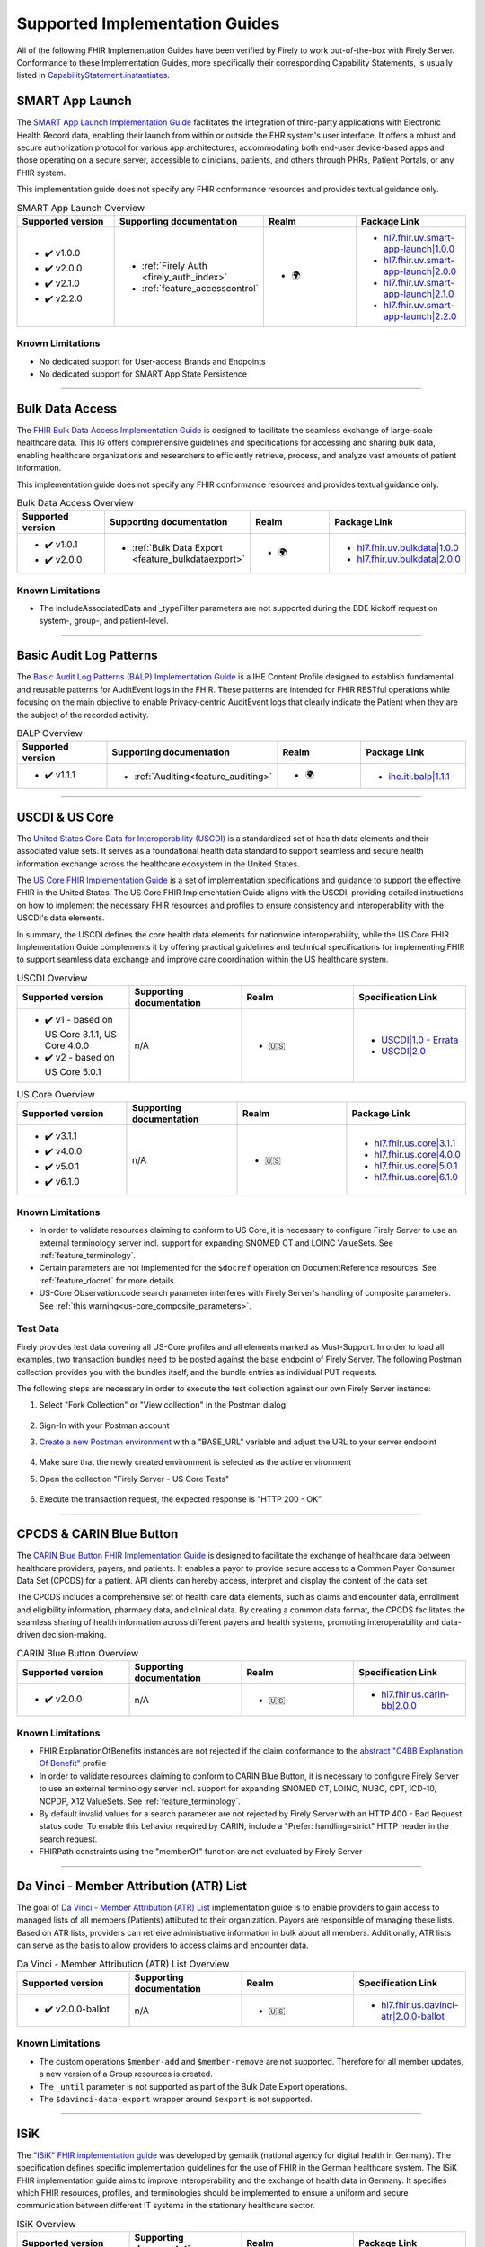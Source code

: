 .. _igs:

Supported Implementation Guides
===============================

All of the following FHIR Implementation Guides have been verified by Firely to work out-of-the-box with Firely Server.
Conformance to these Implementation Guides, more specifically their corresponding Capability Statements, is usually listed in `CapabilityStatement.instantiates <https://www.hl7.org/fhir/r4/capabilitystatement-definitions.html#CapabilityStatement.instantiates>`_.

.. _smart_app_launch_ig:

SMART App Launch
^^^^^^^^^^^^^^^^

The `SMART App Launch Implementation Guide <https://hl7.org/fhir/smart-app-launch/>`_ facilitates the integration of third-party applications with Electronic Health Record data, enabling their launch from within or outside the EHR system's user interface.
It offers a robust and secure authorization protocol for various app architectures, accommodating both end-user device-based apps and those operating on a secure server, accessible to clinicians, patients, and others through PHRs, Patient Portals, or any FHIR system.

This implementation guide does not specify any FHIR conformance resources and provides textual guidance only.

.. list-table:: SMART App Launch Overview
   :widths: 10, 10, 10, 10
   :header-rows: 1
   
   * - Supported version
     - Supporting documentation
     - Realm
     - Package Link

   * - * ✔️ v1.0.0
       * ✔️ v2.0.0
       * ✔️ v2.1.0
       * ✔️ v2.2.0
  
     - * :ref:`Firely Auth <firely_auth_index>`
       * :ref:`feature_accesscontrol`

     - * 🌍
   
     - * `hl7.fhir.uv.smart-app-launch|1.0.0 <https://registry.fhir.org/package/hl7.fhir.uv.smart-app-launch|1.0.0>`_
       * `hl7.fhir.uv.smart-app-launch|2.0.0 <https://registry.fhir.org/package/hl7.fhir.uv.smart-app-launch|2.0.0>`_
       * `hl7.fhir.uv.smart-app-launch|2.1.0 <https://registry.fhir.org/package/hl7.fhir.uv.smart-app-launch|2.1.0>`_
       * `hl7.fhir.uv.smart-app-launch|2.2.0 <https://registry.fhir.org/package/hl7.fhir.uv.smart-app-launch|2.2.0>`_

Known Limitations
-----------------

* No dedicated support for User-access Brands and Endpoints
* No dedicated support for SMART App State Persistence

------------       

.. _bulk_data_access_ig:      

Bulk Data Access
^^^^^^^^^^^^^^^^

The `FHIR Bulk Data Access Implementation Guide <https://hl7.org/fhir/uv/bulkdata/>`_ is designed to facilitate the seamless exchange of large-scale healthcare data. This IG offers comprehensive guidelines and specifications for accessing and sharing bulk data, enabling healthcare organizations and researchers to efficiently retrieve, process, and analyze vast amounts of patient information.

This implementation guide does not specify any FHIR conformance resources and provides textual guidance only.

.. list-table:: Bulk Data Access Overview
   :widths: 10, 10, 10, 10
   :header-rows: 1
   
   * - Supported version
     - Supporting documentation
     - Realm
     - Package Link

   * - * ✔️ v1.0.1
       * ✔️ v2.0.0
  
     - * :ref:`Bulk Data Export <feature_bulkdataexport>`

     - * 🌍

     - * `hl7.fhir.uv.bulkdata|1.0.0 <https://registry.fhir.org/package/hl7.fhir.uv.bulkdata|1.0.0>`_
       * `hl7.fhir.uv.bulkdata|2.0.0 <https://registry.fhir.org/package/hl7.fhir.uv.bulkdata|2.0.0>`_

Known Limitations
-----------------

* The includeAssociatedData and _typeFilter parameters are not supported during the BDE kickoff request on system-, group-, and patient-level.

------------

.. _bulp_ig:       

Basic Audit Log Patterns
^^^^^^^^^^^^^^^^^^^^^^^^
The `Basic Audit Log Patterns (BALP) Implementation Guide <https://profiles.ihe.net/ITI/BALP/index.html>`_ is a IHE Content Profile designed to establish fundamental and reusable patterns for AuditEvent logs in the FHIR. 
These patterns are intended for FHIR RESTful operations while focusing on the main objective to enable Privacy-centric AuditEvent logs that clearly indicate the Patient when they are the subject of the recorded activity.

.. list-table:: BALP Overview
   :widths: 10, 10, 10, 10
   :header-rows: 1
   
   * - Supported version
     - Supporting documentation
     - Realm
     - Package Link

   * - * ✔️ v1.1.1
  
     - * :ref:`Auditing<feature_auditing>`

     - * 🌍

     - * `ihe.iti.balp|1.1.1 <https://registry.fhir.org/package/ihe.iti.balp|1.1.1>`_

------------

.. _us_core_ig:

USCDI & US Core
^^^^^^^^^^^^^^^

The `United States Core Data for Interoperability (USCDI) <https://www.healthit.gov/isa/united-states-core-data-interoperability-uscdi>`_ is a standardized set of health data elements and their associated value sets. 
It serves as a foundational health data standard to support seamless and secure health information exchange across the healthcare ecosystem in the United States.

The `US Core FHIR Implementation Guide <http://hl7.org/fhir/us/core/>`_ is a set of implementation specifications and guidance to support the effective FHIR in the United States. 
The US Core FHIR Implementation Guide aligns with the USCDI, providing detailed instructions on how to implement the necessary FHIR resources and profiles to ensure consistency and interoperability with the USCDI's data elements.

In summary, the USCDI defines the core health data elements for nationwide interoperability, while the US Core FHIR Implementation Guide complements it by offering practical guidelines and technical specifications for implementing FHIR to support seamless data exchange and improve care coordination within the US healthcare system.

.. list-table:: USCDI Overview
   :widths: 10, 10, 10, 10
   :header-rows: 1
   
   * - Supported version
     - Supporting documentation
     - Realm
     - Specification Link

   * - * ✔️ v1 - based on US Core 3.1.1, US Core 4.0.0
       * ✔️ v2 - based on US Core 5.0.1
  
     - n/A

     - * 🇺🇸

     - * `USCDI|1.0 - Errata <https://www.healthit.gov/isa/sites/isa/files/2020-10/USCDI-Version-1-July-2020-Errata-Final_0.pdf>`_
       * `USCDI|2.0 <https://www.healthit.gov/isa/sites/isa/files/2021-07/USCDI-Version-2-July-2021-Final.pdf>`_

.. list-table:: US Core Overview
   :widths: 10, 10, 10, 10
   :header-rows: 1
   
   * - Supported version
     - Supporting documentation
     - Realm
     - Package Link

   * - * ✔️ v3.1.1
       * ✔️ v4.0.0
       * ✔️ v5.0.1
       * ✔️ v6.1.0
  
     - n/A

     - * 🇺🇸

     - * `hl7.fhir.us.core|3.1.1 <https://registry.fhir.org/package/hl7.fhir.us.core|3.1.1>`_
       * `hl7.fhir.us.core|4.0.0 <https://registry.fhir.org/package/hl7.fhir.us.core|4.0.0>`_
       * `hl7.fhir.us.core|5.0.1 <https://registry.fhir.org/package/hl7.fhir.us.core|5.0.1>`_
       * `hl7.fhir.us.core|6.1.0 <https://registry.fhir.org/package/hl7.fhir.us.core|6.1.0>`_

Known Limitations
-----------------

* In order to validate resources claiming to conform to US Core, it is necessary to configure Firely Server to use an external terminology server incl. support for expanding SNOMED CT and LOINC ValueSets. See :ref:`feature_terminology`.
* Certain parameters are not implemented for the ``$docref`` operation on DocumentReference resources. See :ref:`feature_docref` for more details.
* US-Core Observation.code search parameter interferes with Firely Server's handling of composite parameters. See :ref:`this warning<us-core_composite_parameters>`.

Test Data
---------

Firely provides test data covering all US-Core profiles and all elements marked as Must-Support. In order to load all examples, two transaction bundles need to be posted against the base endpoint of Firely Server. The following Postman collection provides you with the bundles itself, and the bundle entries as individual PUT requests.

.. raw:: html

  <div class="postman-run-button"
  data-postman-action="collection/fork"
  data-postman-var-1="24489118-e7d6d401-f82e-4695-a434-3d40399e2d2c"
  data-postman-collection-url="entityId=24489118-e7d6d401-f82e-4695-a434-3d40399e2d2c&entityType=collection&workspaceId=822b68d8-7e7d-4b09-b8f1-68362070f0bd"
  data-postman-param="env%5BFirely%20Server%20Public%5D=W3sia2V5IjoiQkFTRV9VUkwiLCJ2YWx1ZSI6Imh0dHBzOi8vc2VydmVyLmZpcmUubHkvIiwiZW5hYmxlZCI6dHJ1ZSwidHlwZSI6ImRlZmF1bHQifV0="></div>
  <script type="text/javascript">
    (function (p,o,s,t,m,a,n) {
      !p[s] && (p[s] = function () { (p[t] || (p[t] = [])).push(arguments); });
      !o.getElementById(s+t) && o.getElementsByTagName("head")[0].appendChild((
        (n = o.createElement("script")),
        (n.id = s+t), (n.async = 1), (n.src = m), n
      ));
    }(window, document, "_pm", "PostmanRunObject", "https://run.pstmn.io/button.js"));
  </script>

The following steps are necessary in order to execute the test collection against our own Firely Server instance:

#. Select "Fork Collection" or "View collection" in the Postman dialog

    .. image:: ../images/Compliance_ForkTestCollectionPostman.png
       :align: center
       :width: 500

#. Sign-In with your Postman account

#. `Create a new Postman environment <https://learning.postman.com/docs/sending-requests/managing-environments/#creating-environments>`_ with a "BASE_URL" variable and adjust the URL to your server endpoint

    .. image:: ../images/Compliance_EnvironmentTestCollectionPostman.png
       :align: center
       :width: 800

#. Make sure that the newly created environment is selected as the active environment

#. Open the collection "Firely Server - US Core Tests"

    .. image:: ../images/Compliance_USCoreTestCollectionPostman.png
       :align: center
       :width: 500

#. Execute the transaction request, the expected response is "HTTP 200 - OK".

------------

.. _carin_ig:

CPCDS & CARIN Blue Button
^^^^^^^^^^^^^^^^^^^^^^^^^

The `CARIN Blue Button FHIR Implementation Guide <https://hl7.org/fhir/us/carin-bb/>`_ is designed to facilitate the exchange of healthcare data between healthcare providers, payers, and patients.
It enables a payor to provide secure access to a Common Payer Consumer Data Set (CPCDS) for a patient. API clients can hereby access, interpret and display the content of the data set.

The CPCDS includes a comprehensive set of health care data elements, such as claims and encounter data, enrollment and eligibility information, pharmacy data, and clinical data. 
By creating a common data format, the CPCDS facilitates the seamless sharing of health information across different payers and health systems, promoting interoperability and data-driven decision-making.

.. list-table:: CARIN Blue Button Overview
   :widths: 10, 10, 10, 10
   :header-rows: 1
   
   * - Supported version
     - Supporting documentation
     - Realm
     - Specification Link

   * - * ✔️ v2.0.0
  
     - n/A

     - * 🇺🇸

     - * `hl7.fhir.us.carin-bb|2.0.0 <https://registry.fhir.org/package/hl7.fhir.us.carin-bb|2.0.0>`_

Known Limitations
-----------------

* FHIR ExplanationOfBenefits instances are not rejected if the claim conformance to the `abstract "C4BB Explanation Of Benefit" <https://hl7.org/fhir/us/carin-bb/StructureDefinition-C4BB-ExplanationOfBenefit.html>`_ profile
* In order to validate resources claiming to conform to CARIN Blue Button, it is necessary to configure Firely Server to use an external terminology server incl. support for expanding SNOMED CT, LOINC, NUBC, CPT, ICD-10, NCPDP, X12 ValueSets. See :ref:`feature_terminology`.
* By default invalid values for a search parameter are not rejected by Firely Server with an HTTP 400 - Bad Request status code. To enable this behavior required by CARIN, include a "Prefer: handling=strict" HTTP header in the search request.
* FHIRPath constraints using the "memberOf" function are not evaluated by Firely Server

------------

.. _davinci_atr_ig:

Da Vinci - Member Attribution (ATR) List
^^^^^^^^^^^^^^^^^^^^^^^^^^^^^^^^^^^^^^^^

The goal of `Da Vinci - Member Attribution (ATR) List <https://hl7.org/fhir/us/davinci-atr/2023Jan/>`_ implementation guide is to enable providers to gain access to managed lists of all members (Patients) attibuted to their organization.
Payors are responsible of managing these lists. Based on ATR lists, providers can retreive administrative information in bulk about all members. Additionally, ATR lists can serve as the basis to allow providers to access claims and encounter data.

.. list-table:: Da Vinci - Member Attribution (ATR) List Overview
   :widths: 10, 10, 10, 10
   :header-rows: 1
   
   * - Supported version
     - Supporting documentation
     - Realm
     - Specification Link

   * - * ✔️ v2.0.0-ballot
  
     - n/A

     - * 🇺🇸

     - * `hl7.fhir.us.davinci-atr|2.0.0-ballot <https://registry.fhir.org/package/hl7.fhir.us.davinci-atr|2.0.0-ballot>`_

Known Limitations
-----------------

* The custom operations ``$member-add`` and ``$member-remove`` are not supported. Therefore for all member updates, a new version of a Group resources is created.
* The ``_until`` parameter is not supported as part of the Bulk Date Export operations.
* The ``$davinci-data-export`` wrapper around ``$export`` is not supported.

------------

.. _isik_ig:

ISiK
^^^^

The `"ISiK" FHIR implementation guide <https://fachportal.gematik.de/informationen-fuer/isik>`_ was developed by gematik (national agency for digital health in Germany). The specification defines specific implementation guidelines for the use of FHIR in the German healthcare system.
The ISiK FHIR implementation guide aims to improve interoperability and the exchange of health data in Germany. It specifies which FHIR resources, profiles, and terminologies should be implemented to ensure a uniform and secure communication between different IT systems in the stationary healthcare sector. 

.. list-table:: ISiK Overview
   :widths: 10, 10, 10, 10
   :header-rows: 1
   
   * - Supported version
     - Supporting documentation
     - Realm
     - Package Link

   * - * ✔️ v1.0.7
  
     - n/A

     - * 🇩🇪

     - * `de.gematik.isik-basismodul-stufe1|1.0.7 <https://registry.fhir.org/package/de.gematik.isik-basismodul-stufe1|1.0.7>`_
